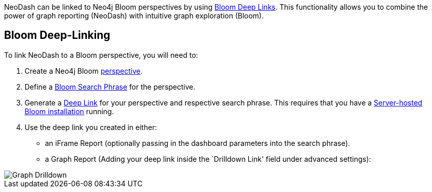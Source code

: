NeoDash can be linked to Neo4j Bloom perspectives by using
https://neo4j.com/docs/bloom-user-guide/current/bloom-tutorial/deep-links/[Bloom
Deep Links]. This functionality allows you to combine the power of graph
reporting (NeoDash) with intuitive graph exploration (Bloom).

== Bloom Deep-Linking

To link NeoDash to a Bloom perspective, you will need to: 

1. Create a Neo4j Bloom https://neo4j.com/docs/bloom-user-guide/current/bloom-perspectives/bloom-perspectives/[perspective].
2. Define a https://neo4j.com/docs/bloom-user-guide/current/bloom-tutorial/search-phrases-advanced/[Bloom
Search Phrase] for the perspective. 
3. Generate a https://neo4j.com/docs/bloom-user-guide/current/bloom-tutorial/deep-links/#_server_hosted_bloom[Deep
Link] for your perspective and respective search phrase. This requires
that you have a
https://neo4j.com/docs/bloom-user-guide/current/bloom-installation/installation-activation/#installing-server-plugin[Server-hosted
Bloom installation] running. 

4. Use the deep link you created in either:
- an iFrame Report (optionally passing in the dashboard parameters into
the search phrase). 
- a Graph Report (Adding your deep link inside the
`Drilldown Link' field under advanced settings):

image::./img/graphdrilldown.png[Graph Drilldown]
